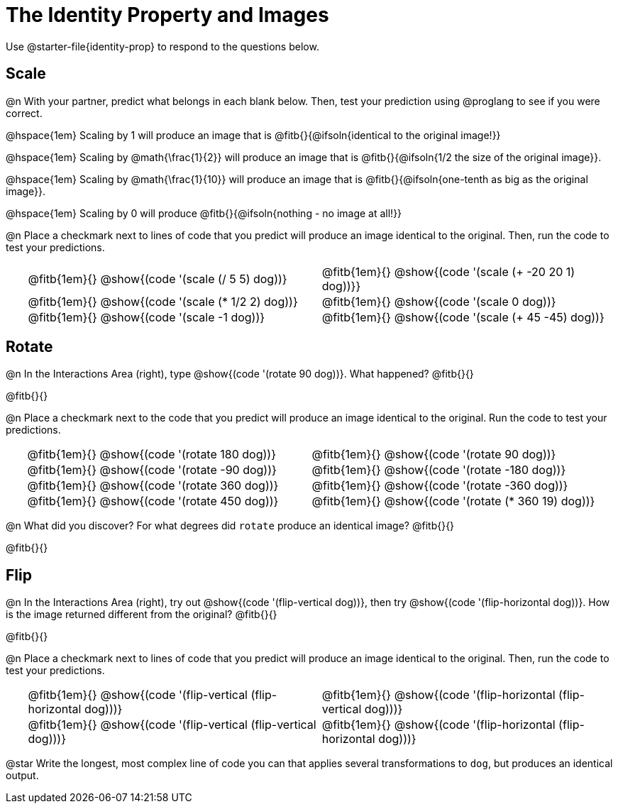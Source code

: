 = The Identity Property and Images

++++
<style>
#content td {padding: 0rem 0px !important}
#content table .autonum::after { content: ')'; }
#content th { text-align: center !important; }
.fitb { padding-top: 1rem !important; }
</style>
++++

Use @starter-file{identity-prop} to respond to the questions below.

== Scale

@n With your partner, predict what belongs in each blank below. Then, test your prediction using @proglang to see if you were correct.

@hspace{1em} Scaling by 1 will produce an image that is @fitb{}{@ifsoln{identical to the original image!}}

@hspace{1em} Scaling by @math{\frac{1}{2}} will produce an image that is @fitb{}{@ifsoln{1/2 the size of the original image}}.

@hspace{1em} Scaling by @math{\frac{1}{10}} will produce an image that is @fitb{}{@ifsoln{one-tenth as big as the original image}}.

@hspace{1em} Scaling by 0 will produce @fitb{}{@ifsoln{nothing - no image at all!}}

@n Place a checkmark next to lines of code that you predict will produce an image identical to the original. Then, run the code to test your predictions.

[.table1, cols="1,15,15", grid="none", frame="none", stripes="none"]
|===
|
| @fitb{1em}{} @show{(code '(scale (/ 5 5) dog))}
| @fitb{1em}{} @show{(code '(scale (+ -20 20 1) dog))}}

|
| @fitb{1em}{} @show{(code '(scale (* 1/2 2) dog))}
| @fitb{1em}{} @show{(code '(scale 0 dog))}

|
| @fitb{1em}{} @show{(code '(scale -1 dog))}
| @fitb{1em}{} @show{(code '(scale (+ 45 -45) dog))}
|===

== Rotate

@n In the Interactions Area (right), type @show{(code '(rotate 90 dog))}. What happened? @fitb{}{}

@fitb{}{}

@n Place a checkmark next to the code that you predict will produce an image identical to the original. Run the code to test your predictions.

[.table2, cols="1,15,15", grid="none", frame="none", stripes="none"]
|===
|
| @fitb{1em}{} @show{(code '(rotate 180 dog))}
| @fitb{1em}{} @show{(code '(rotate 90 dog))}

|
| @fitb{1em}{} @show{(code '(rotate -90 dog))}
| @fitb{1em}{} @show{(code '(rotate -180 dog))}

|
| @fitb{1em}{} @show{(code '(rotate 360 dog))}
| @fitb{1em}{} @show{(code '(rotate -360 dog))}

|
| @fitb{1em}{} @show{(code '(rotate 450 dog))}
| @fitb{1em}{} @show{(code '(rotate (* 360 19) dog))}
|===

@n What did you discover? For what degrees did `rotate` produce an identical image? @fitb{}{}

@fitb{}{}

== Flip

@n In the Interactions Area (right), try out @show{(code '(flip-vertical dog))}, then try @show{(code '(flip-horizontal dog))}. How is the image returned different from the original? @fitb{}{}

@fitb{}{}

@n Place a checkmark next to lines of code that you predict will produce an image identical to the original. Then, run the code to test your predictions.


[.table3, cols="1,15,15", grid="none", frame="none", stripes="none"]
|===
|
| @fitb{1em}{} @show{(code '(flip-vertical (flip-horizontal dog)))}
| @fitb{1em}{} @show{(code '(flip-horizontal (flip-vertical dog)))}

|
| @fitb{1em}{} @show{(code '(flip-vertical (flip-vertical dog)))}
| @fitb{1em}{} @show{(code '(flip-horizontal (flip-horizontal dog)))}
|===

@star Write the longest, most complex line of code you can that applies several transformations to `dog`, but produces an identical output.
